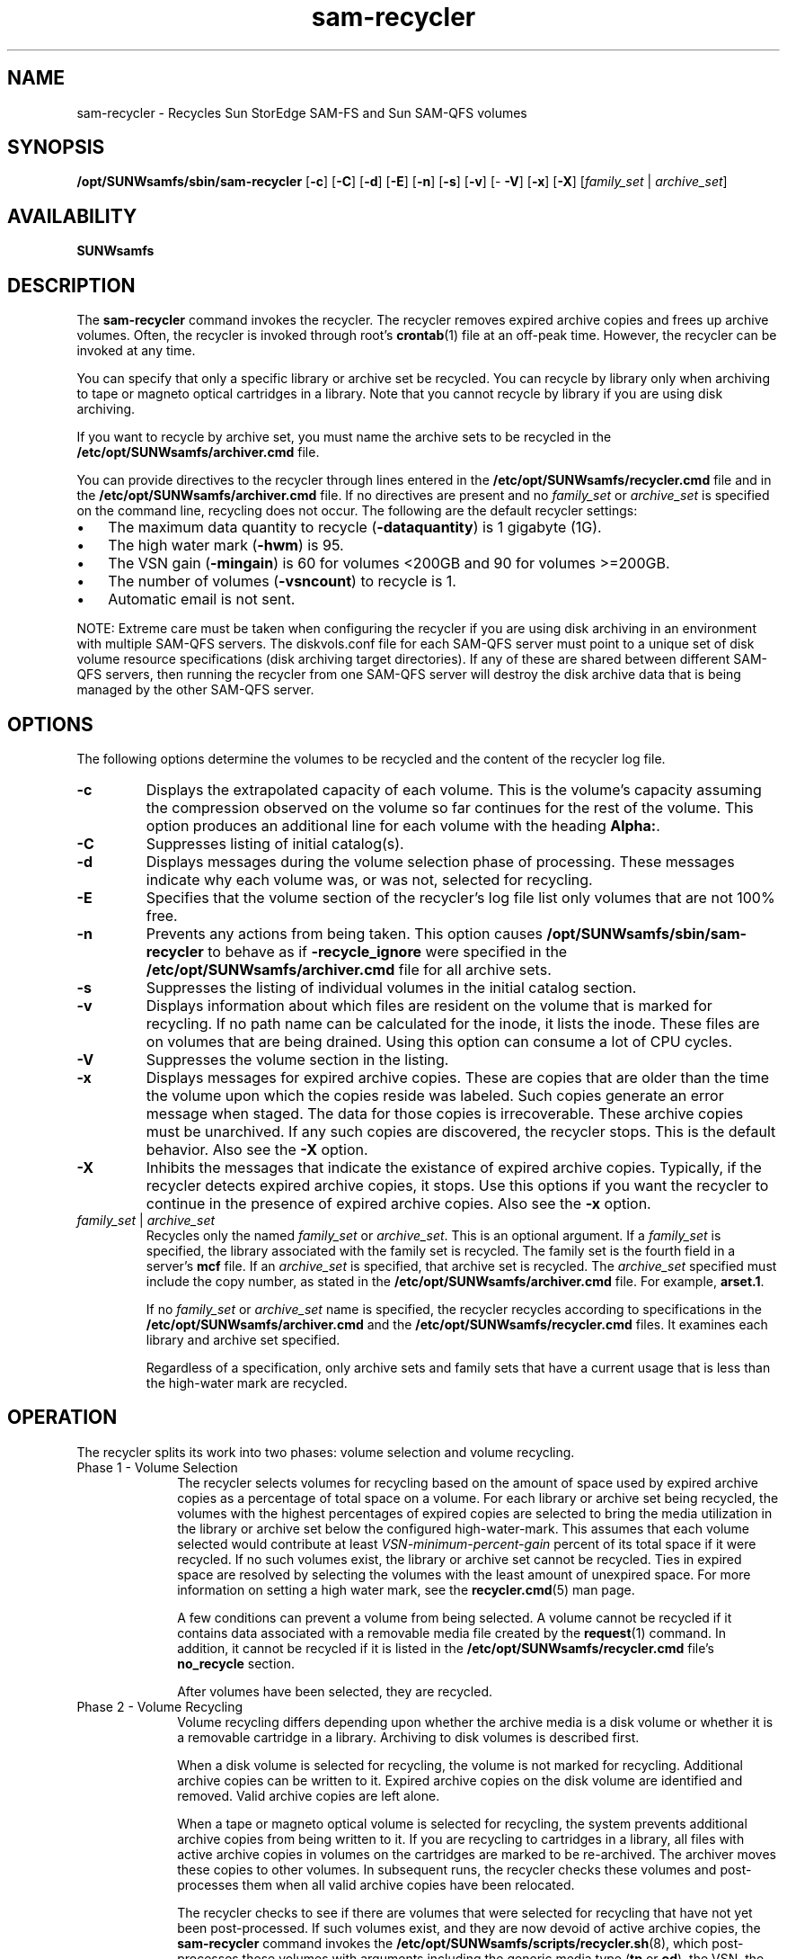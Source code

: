 '\" t
.\" $Revision: 1.27 $
.ds ]W Sun Microsystems
'\" !tbl | mmdoc
.\" SAM-QFS_notice_begin
.\"
.\" CDDL HEADER START
.\"
.\" The contents of this file are subject to the terms of the
.\" Common Development and Distribution License (the "License").
.\" You may not use this file except in compliance with the License.
.\"
.\" You can obtain a copy of the license at pkg/OPENSOLARIS.LICENSE
.\" or http://www.opensolaris.org/os/licensing.
.\" See the License for the specific language governing permissions
.\" and limitations under the License.
.\"
.\" When distributing Covered Code, include this CDDL HEADER in each
.\" file and include the License file at pkg/OPENSOLARIS.LICENSE.
.\" If applicable, add the following below this CDDL HEADER, with the
.\" fields enclosed by brackets "[]" replaced with your own identifying
.\" information: Portions Copyright [yyyy] [name of copyright owner]
.\"
.\" CDDL HEADER END
.\"
.\" Copyright 2009 Sun Microsystems, Inc.  All rights reserved.
.\" Use is subject to license terms.
.\"
.\" SAM-QFS_notice_end
.na
.nh
.TH sam-recycler 8 "10 Jan 2007"
.SH NAME
sam-recycler \- Recycles Sun StorEdge \%SAM-FS and Sun \%SAM-QFS volumes
.SH SYNOPSIS
\fB/opt/SUNWsamfs/sbin/sam-recycler\fR
[\%\fB\-c\fR]
[\%\fB\-C\fR]
[\%\fB\-d\fR]
[\%\fB\-E\fR]
.ifn .br
[\%\fB\-n\fR]
[\%\fB\-s\fR]
[\%\fB\-v\fR]
[\%\fB\-V\fR]
[\%\fB\-x\fR]
[\%\fB\-X\fR]
[\fIfamily_set\fR\ |\ \fIarchive_set\fR]
.SH AVAILABILITY
\fBSUNWsamfs\fR
.SH DESCRIPTION
The \%\fBsam-recycler\fR command
invokes the recycler.
The recycler removes expired archive copies
and frees up archive volumes.
Often, the recycler is invoked
through root's \fBcrontab\fR(1) file at an \%off-peak time.
However, the recycler can be invoked at any time.
.PP
You can specify that only a specific library or archive set be
recycled.
You can recycle by library only when archiving
to tape or magneto optical cartridges in a library.
Note that you cannot recycle by library if you are
using disk archiving.
.PP
If you want to recycle by archive set, you must name the archive sets
to be recycled in the \fB/etc/opt/SUNWsamfs/archiver.cmd\fR file.
.PP
You can provide directives to the recycler through lines entered
in the \fB/etc/opt/SUNWsamfs/recycler.cmd\fR file and in
the \fB/etc/opt/SUNWsamfs/archiver.cmd\fR file.
If no directives are present and no
\fIfamily_set\fR
or
\fIarchive_set\fR
is specified on the command line, recycling does not occur.
The following are the default recycler settings:
.TP 3
\(bu
The maximum data quantity to recycle (\fB-dataquantity\fP) is 1 gigabyte (1G).
.TP
\(bu
The high water mark (\fB-hwm\fP) is 95.
.TP
\(bu
The VSN gain (\fB-mingain\fP) is 60 for volumes <200GB and 90 for volumes >=200GB.
.TP
\(bu
The number of volumes (\fB-vsncount\fP) to recycle is 1.
.TP
\(bu
Automatic email is not sent.
.PP
NOTE: Extreme care must be taken when configuring the recycler if you are using disk
archiving in an environment with multiple SAM-QFS servers. The diskvols.conf file for 
each SAM-QFS server must point to a unique set of disk volume resource specifications
(disk archiving target directories). If any of these are shared between different 
SAM-QFS servers, then running the recycler from one SAM-QFS server will destroy
the disk archive data that is being managed by the other SAM-QFS server.
.SH OPTIONS
The following options determine the volumes to be recycled
and the content of the recycler log file.
.TP
\%\fB\-c\fR
Displays the extrapolated capacity of each volume.
This is the volume's capacity assuming the compression observed
on the volume so far continues for the rest of the volume.
This option produces an additional line for each volume with the
heading \fBAlpha:\fR.
.TP
\%\fB\-C\fR
Suppresses listing of initial catalog(s).  
.TP
\%\fB\-d\fR
Displays messages during the volume selection phase of processing.
These messages indicate why each volume was, or was not, selected for
recycling.
.TP
\%\fB\-E\fR
Specifies that the volume section of the recycler's log file list
only volumes that are not 100% free.
.TP
\%\fB\-n\fR
Prevents any actions from being taken.
This option causes 
\fB/opt/SUNWsamfs/sbin/sam-recycler\fP
to behave as if \fB-recycle_ignore\fP were specified in the
\fB/etc/opt/SUNWsamfs/archiver.cmd\fR
file for all archive sets.
.TP
\%\fB\-s\fR
Suppresses the listing of individual volumes in the initial catalog section.
.TP
\%\fB\-v\fR
Displays information about which files are resident on the volume
that is marked for recycling.
If no path name can be calculated for the inode, it lists the
inode.
These files are on volumes that are being drained.
Using this option can consume a lot of CPU cycles.
.TP
\%\fB\-V\fR
Suppresses the volume section in the listing.
.TP
\%\fB\-x\fR
Displays messages for expired archive copies.
These are copies that are older than the time the
volume upon which the copies reside was labeled.
Such copies generate an error message when staged.
The data for those copies is irrecoverable.
These archive copies must be unarchived.  If any such
copies are discovered, the recycler stops.
This is the default behavior.  Also see the \%\fB\-X\fR option.
.TP
\%\fB\-X\fR
Inhibits the messages that indicate the existance of expired
archive copies.  Typically, if the recycler detects expired
archive copies, it stops.  Use this options if
you want the recycler to continue
in the presence of expired archive copies.  Also see
the \%\fB\-x\fR option.
.TP
\fIfamily_set\fR | \fIarchive_set\fR
Recycles only the named \fIfamily_set\fR or \fIarchive_set\fR.
This is an optional argument.
If a \fIfamily_set\fR is specified, the library associated with the family set
is recycled.  The family set is the fourth field in a server's \fBmcf\fR file.
If an \fIarchive_set\fR is specified, that archive set
is recycled.  The \fIarchive_set\fR specified must include the copy number,
as stated in the \fB/etc/opt/SUNWsamfs/archiver.cmd\fR file.
For example, \fBarset.1\fR.
.sp
If no \fIfamily_set\fR or \fIarchive_set\fR name is specified, the
recycler recycles
according to specifications in the \fB/etc/opt/SUNWsamfs/archiver.cmd\fR
and the \fB/etc/opt/SUNWsamfs/recycler.cmd\fR files.
It examines each library and archive set specified.
.sp
Regardless of a specification, only archive sets and family sets that 
have a current usage that is less than the \%high-water mark are recycled.
.SH OPERATION
The recycler splits its work into
two phases:  volume selection and volume recycling.
.TP 10
Phase 1 - Volume Selection
The recycler selects volumes for recycling
based on the amount of space used by expired archive
copies as a percentage of total space on a volume.  For each library
or archive set being recycled, the volumes
with the highest percentages of expired copies are selected to bring
the media utilization in the library or archive set below
the configured \%high-water-mark.  This assumes that
each volume selected would contribute at
least \fIVSN-minimum-percent-gain\fR
percent of its total space if it were recycled.
If no such volumes
exist, the library or archive set cannot be recycled.  Ties in
expired space are resolved by selecting the volumes with the least amount
of unexpired space.
For more information on setting a high water mark, see
the \fBrecycler.cmd\fR(5) man page.
.sp
A few conditions can prevent a volume from being selected.
A volume cannot be recycled if
it contains data associated with a removable media file created by
the \fBrequest\fR(1) command.
In addition, it cannot be recycled if
it is listed in the \fB/etc/opt/SUNWsamfs/recycler.cmd\fR
file's \fBno_recycle\fR section.
.sp
After volumes have been selected, they are recycled.
.TP
Phase 2 - Volume Recycling
Volume recycling differs depending upon whether the archive media is a disk
volume or whether it is a removable cartridge in a library.
Archiving to disk volumes is described first.
.sp
When a disk volume is selected for recycling, the volume is not marked
for recycling.  Additional archive copies can be written to it.
Expired archive copies on the disk volume are identified and removed.
Valid archive copies are left alone.
.sp
When a tape or magneto optical volume is selected for recycling,
the system prevents
additional archive copies from being written to it.
If you are recycling to cartridges in a library, all
files with active archive copies in volumes on the cartridges are
marked to be re-archived.  The archiver moves these copies to other
volumes.  In subsequent runs, the recycler
checks these volumes and \%post-processes them when all valid archive copies
have been relocated.
.sp
The recycler
checks to see if there are volumes that were selected for
recycling that have not yet been \%post-processed.  If such volumes
exist, and they are now devoid of active archive copies, the \fBsam-recycler\fR
command invokes the \fB/etc/opt/SUNWsamfs/scripts/recycler.sh\fR(8),
which \%post-processes these volumes with arguments including the generic media
type (\fBtp\fR or \fBod\fR),
the VSN, the element address in the library, and the equipment number
of the library in which the volume resides.  The script can
relabel the cartridge using either the original VSN or a new VSN; or
it can export the cartridge from the library; or it
can perform another \%user-defined action.
.sp
The \fB/etc/opt/SUNWsamfs/scripts/recycler.sh\fR(8) script clears the \fBrecycling\fR flag 
to indicate that recycling has completed on the volume.
The \fBodlabel\fR(8) and \fBtplabel\fR(1M) commands clear this flag
after the cartridge has been relabeled.
.SH RECYCLER OUTPUT
The recycler log is divided into several sections.
.PP
The first section
describes each library catalog and archive set.
The header contains the family set name or archive set name and the
vendor, product, and catalog path name.  Then, the
capacity and remaining space for each volume appears, in bytes, with
suffixes \fBk\fR, \fBM\fR, \fBG\fR, and \fBT\fR representing
kilobytes, megabytes, gigabytes, and terabytes, respectively.
In this log file, a kilobyte=1024 bytes, a megabyte=1024*1024
bytes, and so on.  Then, a summary, containing the total capacity and total
space remaining is shown in bytes and as a percentage of space used.
The recycling parameters set in the recycler and archiver command files
are also shown.
.PP
The second section is a series of tables, one for each library
and archive set that has associated volumes.  
The name of the library or archive set is shown just to the right of
the \fB----Percent----\fR label.
A volume can be associated with only one library
or archive set.  Attempts to assign a volume to multiple archive sets are
marked with a \fBin multiple sets\fR label.
The following fields are displayed:
.TP 15
\fBField Name\fR
\fBMeaning\fR
.TP
\fBStatus\fR
A phrase giving the volume's recycle status, as follows:
.RS 15
.TP 15
\fBempty VSN\fR
The volume is empty of both expired and current archive images
.TP
\fBfull VSN\fR
The volume has no free space, but it does have current archive images.
.TP
\fBin multiple sets\fR
The volume matches multiple archive sets in the \fB/etc/opt/SUNWsamfs/archiver.cmd\fR file.
.TP
\fBnew candidate\fR
The volume was chosen for recycling during this recycler run.
.TP
\%\fBno-data VSN\fR
The volume contains only expired archive images and free space.
.TP
\fBno_recycle VSN\fR
The volume is listed in the \fBno_recycle\fR section of
the \fB/etc/opt/SUNWsamfs/recycler.cmd\fR file.
.TP
\fBarchive -n files\fR
The volume contains archive images for files now marked as \fBarchive\ -n\fR.
.TP
\fBold candidate\fR
The volume was already marked for recycling before this recycler run.
.TP
\fBrequest files\fR
The volume contains archive images for removeable media files.
.TP
\fBpartially full\fR
The volume contains both current archive images and free space.
.TP
\fBshelved VSN\fR
The volume is not currently located in any library.
.RE
.TP 15
\fBArchives Count\fR
The number of archive copies that are contained on this volume.
.TP
\fBArchives Bytes\fR
The number of bytes of archive copies contained on this volume.
.TP
\fBPercent Use\fR
The percentage of space in use on this volume by current archive copies.
It is estimated by summing up the sizes of the archive
copies on the medium.  Because of compression, this value can overstate
the amount of space actually used by these images.
This is the amount of data that would need to be moved if the volume
were selected for recycling.
.TP
\fBPercent Obsolete\fR
The percentage of space used on this volume for which no archive copies
were found.
This is the space that can be reclaimed by recycling this cartridge.
.sp
The \fBPercent Obsolete\fR value is calculated as follows:
.sp
100% - \fBIn Use - Free\fR
.sp
Because \fBIn\ Use\fR can overstate the actual space used (because of
compression), the sum of \fBIn use + Free\fR can exceed 100%, which
renders \fBPercent Obsolete\fR to be a negative value.
Although aesthetically unpleasing,
this does not cause any problems in the operation of the recycler.
.TP
\fBPercent Free\fR
The percentage of free space remaining on this volume.
This value comes directly from the library catalog.
It gives the percent of the volume's total capacity that is
available to hold new archive images.
.PP
For media that supports data compression, a \%best-guess value of
the average compression is calculated from the ratio of the number of
physical tape blocks consumed on the volume (that is, the
difference of \fBcapacity - space\fR)
to the logical number of tape blocks written to the volume.
The latter value is kept in the catalog.
This ratio is then used to adjust the \fBIn Use\fR value before it
is written to the log file.
.PP
The first volume to appear in the log file, for each library or
archive set, is the one most in need of recycling.
.PP
Here is an example recycler log file:
.PP
.ft CO
.nf
========== Recycler begins at Thu Feb  5 13:40:20 1998 ===========
3 catalogs:

0  Family: hy                   Path: /tmp/y
   Vendor: SAM-FS               Product: Historian           
   EA                    ty    capacity         space vsn
      (no VSNs in this media changer)
   Total Capacity:  0    bytes, Total Space Available: 0    bytes
   Media utilization 0%, high 0% VSN_min 0%




1  Family: ad40                 Path: /var/opt/SUNWsamfs/catalog/ad40
   Vendor: ADIC                 Product: Scalar DLT 448      
   EA                    ty    capacity         space vsn
      0                  lt        19.2G         0    DLT3                
      1                  lt        17.7G        17.6G DLT4N               
      5                  lt        17.7G        17.6G DLT6                
   Total Capacity:  54.6G bytes, Total Space Available: 35.2G bytes
   Media utilization 35%, high 75% VSN_min 50%




2  Family: arset0.1             Path: /etc/opt/SUNWsamfs/archiver.cmd
   Vendor: SAM-FS               Product: Archive set         
   EA                    ty    capacity         space vsn
      0                  lt         0            0    DLT5                
      1                  lt        19.2G         0    DLT3                
      2                  lt         0            0    DLT2                
      3                  lt        17.7G        17.6G DLT4N               
      4                  lt        17.7G        17.6G DLT6                
   Total Capacity:  54.6G bytes, Total Space Available: 35.2G bytes
   Media utilization 35%, high 80% VSN_min 50%
   Send mail to root when this archive set needs recycling.



6 VSNs:

                    ---Archives---   -----Percent-----   
-----Status-----    Count    Bytes   Use Obsolete Free   Library:Type:VSN
shelved VSN          677    648.9M                       <none>:lt:DLT0

                    ---Archives---   -----Percent-----   arset0.1
-----Status-----    Count    Bytes   Use Obsolete Free   Library:Type:VSN
no-data VSN            0      0        0   100      0    ad40:lt:DLT3
empty VSN              0      0        0     0      0  (NULL):lt:DLT2
empty VSN              0      0        0     0    100    ad40:lt:DLT6
full VSN               4     32.1k     0     0      0  (NULL):lt:DLT5
partially full         4     40.8k     0     0    100    ad40:lt:DLT4N



Recycler finished.

========== Recycler ends at Thu Feb  5 13:40:41 1998 ===========
.fi
.ft
.PP
Here is the corresponding \fBarchiver.cmd\fR file:
.PP
.ft CO
.nf
interval = 2m
no_archive .
fs = samfs1
arset0 testdir0
     1 1s
     2 1s
     3 1s
     4 1s
no_archive .
fs = samfs2
no_archive .
vsns
arset0.1 lt DLT3 DLT4N DLT6 DLT1
arset0.2 lt DLT3 DLT4N DLT6 DLT1
arset0.3 lt DLT3 DLT4N DLT6 DLT1
arset0.4 lt DLT3 DLT4N DLT6 DLT1
samfs1.1 lt DLT3
samfs2.1 lt DLT4N
endvsns
params
arset0.1 -drives 4 -recycle_hwm 80 -recycle_mingain 50
endparams
.fi
.ft

Here is the corresponding \fB/etc/opt/SUNWsamfs/recycler.cmd\fR file:


.ft CO
.nf
logfile = /var/tmp/recycler.log
ad40 75 50  
no_recycle mo ^OPT003 
.fi
.ft
.SH RECYCLING HISTORIAN CARTRIDGES
The recycler recycles volumes listed in the historian's
catalog.  The volumes listed in the historian catalog have
been exported from a library or have been or are currently in
a \%manually-mounted device.
.PP
The \fB/etc/opt/SUNWsamfs/scripts/recycler.sh\fR(8) script is passed the name \fBhy\fR,
signifying volumes that reside in the historian catalog
so that it can cope with the possibility of the volumes
being recycled residing in an \%off-site storage facility.
Typically, the \fB/etc/opt/SUNWsamfs/scripts/recycler.sh\fR(8) script sends email to the
administrator when this occurs to remind the administrator to bring
the \%off-site volume back on site so that it can be reused.
Volumes do not need to be on site to be drained of archive
copies unless such a volume contains the only available archive
copy of an \%off-line file.
.SH RECYCLING BY ARCHIVE SET
When the recycler recycles by archive set, it treats each
archive set as a small library that holds just the volumes
assigned to the archive set in the \fB/etc/opt/SUNWsamfs/archiver.cmd\fR file.
The volumes
that are identified as belonging to a recycling archive set are
removed from the recycler's version of the catalog for the library
that physically contains the volume.  Thus, only the volumes that
are not part of an archive set remain in the library catalog.
.PP
To enable recycling for a given archive set, it must have one of the
recycling options specified in the \fB/etc/opt/SUNWsamfs/archiver.cmd\fR file.  For
more information, see the \fBarchiver.cmd\fR(5) man page.
.SH MESSAGES
Consider the following message:
.br
.ft CO
.nf

Jan 22 10:17:17 jupiter sam-recycler[3400]: Cannot ioctl(F_IDSCF)
      Cannot find pathname for filesystem /samfs1 inum/gen 406/25

.ft
.fi
.PP
The preceding message means that the recycler could not set
the \fBrearchive\fR flag for a file.
When this happens, the recycler typically emits a message containing
the path name, as follows:
.br
.ft CO
.nf

Jan 22 10:17:17 jupiter sam-recycler[3400]: Cannot ioctl(F_IDSCF)
      /samfs1/testfile

.ft
.fi
.PP
However, in the first message, you see text beginning with \fBCannot find
pathname\&.\&.\&.\fR.  This means that the recycler failed in its attempt to 
convert the inode number (in the preceding example message, it
is inode number 406) and generation number (here, 25) into a path
name in the \fB/samfs1\fR file system.
.PP
The most likely reason for this to occur is that the file
was deleted between the time that the recycler determined it needed to
be rearchived and the time the recycler actually issued the system call
to set the rearchive flag.
.SH SEE ALSO
.BR chmed (8),
.BR odlabel (8),
.BR recycler.sh (8).
.BR sam-archiverd (8),
.BR tplabel (8).
.PP
.BR archiver.cmd (5),
.BR mcf (5),
.BR recycler.cmd (5).
